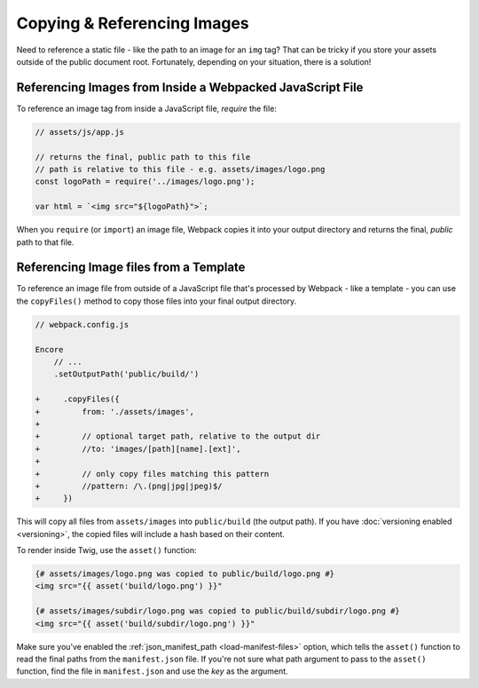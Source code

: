 Copying & Referencing Images
============================

Need to reference a static file - like the path to an image for an ``img`` tag?
That can be tricky if you store your assets outside of the public document root.
Fortunately, depending on your situation, there is a solution!

Referencing Images from Inside a Webpacked JavaScript File
----------------------------------------------------------

To reference an image tag from inside a JavaScript file, *require* the file:

.. code-block:: javascript

    // assets/js/app.js

    // returns the final, public path to this file
    // path is relative to this file - e.g. assets/images/logo.png
    const logoPath = require('../images/logo.png');

    var html = `<img src="${logoPath}">`;

When you ``require`` (or ``import``) an image file, Webpack copies it into your
output directory and returns the final, *public* path to that file.

Referencing Image files from a Template
---------------------------------------

To reference an image file from outside of a JavaScript file that's processed by
Webpack - like a template - you can use the ``copyFiles()`` method to copy those
files into your final output directory.

.. code-block:: diff

    // webpack.config.js

    Encore
        // ...
        .setOutputPath('public/build/')

    +     .copyFiles({
    +         from: './assets/images',
    + 
    +         // optional target path, relative to the output dir
    +         //to: 'images/[path][name].[ext]',
    +
    +         // only copy files matching this pattern
    +         //pattern: /\.(png|jpg|jpeg)$/
    +     })

This will copy all files from ``assets/images`` into ``public/build`` (the output
path). If you have :doc:`versioning enabled <versioning>`, the copied files will
include a hash based on their content.

To render inside Twig, use the ``asset()`` function:

.. code-block:: html+twig

    {# assets/images/logo.png was copied to public/build/logo.png #}
    <img src="{{ asset('build/logo.png') }}"

    {# assets/images/subdir/logo.png was copied to public/build/subdir/logo.png #}
    <img src="{{ asset('build/subdir/logo.png') }}"

Make sure you've enabled the :ref:`json_manifest_path <load-manifest-files>` option,
which tells the ``asset()`` function to read the final paths from the ``manifest.json``
file. If you're not sure what path argument to pass to the ``asset()`` function,
find the file in ``manifest.json`` and use the *key* as the argument.
